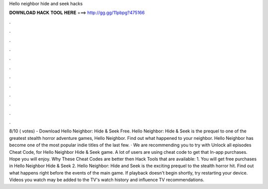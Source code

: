 Hello neighbor hide and seek hacks

𝐃𝐎𝐖𝐍𝐋𝐎𝐀𝐃 𝐇𝐀𝐂𝐊 𝐓𝐎𝐎𝐋 𝐇𝐄𝐑𝐄 ===> http://gg.gg/11pbpg?475166

.

.

.

.

.

.

.

.

.

.

.

.

8/10 ( votes) - Download Hello Neighbor: Hide & Seek Free. Hello Neighbor: Hide & Seek is the prequel to one of the greatest stealth horror adventure games, Hello Neighbor. Find out what happened to your neighbor. Hello Neighbor has become one of the most popular indie titles of the last few. · We are recommending you to try with Unlock all episodes Cheat Code, for Hello Neighbor Hide & Seek game. A lot of users are using cheat code to get that In-app purchases. Hope you will enjoy. Why These Cheat Codes are better then Hack Tools that are available: 1. You will get free purchases in Hello Neighbor Hide & Seek 2. Hello Neighbor: Hide and Seek is the exciting prequel to the stealth horror hit. Find out what happens right before the events of the main game. If playback doesn't begin shortly, try restarting your device. Videos you watch may be added to the TV's watch history and influence TV recommendations.
